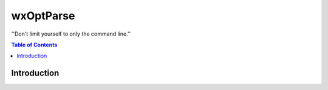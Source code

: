 ==========
wxOptParse
==========

.. meta::
   :keywords: wxOptParse, optparse, wxPython, python
   :description lang=en: Graphical front end to optparse enabled python programs.

''Don't limit yourself to only the command line.''

.. contents:: Table of Contents

Introduction
============



.. _Subversion: http://subversion.tigris.org/

.. |xml2ddl| replace:: ``wxOptParse``

.. |Not supported| replace:: **- Not supported**